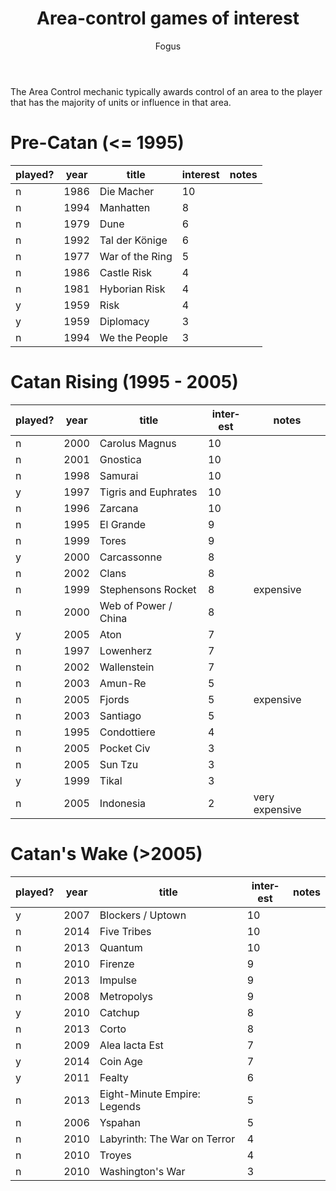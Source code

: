 #+TITLE:     Area-control games of interest
#+AUTHOR:    Fogus
#+EMAIL:     me@fogus.me
#+LANGUAGE:  en

The Area Control mechanic typically awards control of an area to the player that has the majority of units or influence in that area.

* Pre-Catan (<= 1995)

| played? | year | title           | interest | notes |
|---------+------+-----------------+----------+-------|
| n       | 1986 | Die Macher      |       10 |       |
| n       | 1994 | Manhatten       |        8 |       |
| n       | 1979 | Dune            |        6 |       |
| n       | 1992 | Tal der Könige  |        6 |       |
| n       | 1977 | War of the Ring |        5 |       |
| n       | 1986 | Castle Risk     |        4 |       |
| n       | 1981 | Hyborian Risk   |        4 |       |
| y       | 1959 | Risk            |        4 |       |
| y       | 1959 | Diplomacy       |        3 |       |
| n       | 1994 | We the People   |        3 |       |

* Catan Rising (1995 - 2005)

| played? | year | title                | interest | notes          |
|---------+------+----------------------+----------+----------------|
| n       | 2000 | Carolus Magnus       |       10 |                |
| n       | 2001 | Gnostica             |       10 |                |
| n       | 1998 | Samurai              |       10 |                |
| y       | 1997 | Tigris and Euphrates |       10 |                |
| n       | 1996 | Zarcana              |       10 |                |
| n       | 1995 | El Grande            |        9 |                |
| n       | 1999 | Tores                |        9 |                |
| y       | 2000 | Carcassonne          |        8 |                |
| n       | 2002 | Clans                |        8 |                |
| n       | 1999 | Stephensons Rocket   |        8 | expensive      |
| n       | 2000 | Web of Power / China |        8 |                |
| y       | 2005 | Aton                 |        7 |                |
| n       | 1997 | Lowenherz            |        7 |                |
| n       | 2002 | Wallenstein          |        7 |                |
| n       | 2003 | Amun-Re              |        5 |                |
| n       | 2005 | Fjords               |        5 | expensive      |
| n       | 2003 | Santiago             |        5 |                |
| n       | 1995 | Condottiere          |        4 |                |
| n       | 2005 | Pocket Civ           |        3 |                |
| n       | 2005 | Sun Tzu              |        3 |                |
| y       | 1999 | Tikal                |        3 |                |
| n       | 2005 | Indonesia            |        2 | very expensive |

* Catan's Wake (>2005)

| played? | year | title                        | interest | notes |
|---------+------+------------------------------+----------+-------|
| y       | 2007 | Blockers / Uptown            |       10 |       |
| n       | 2014 | Five Tribes                  |       10 |       |
| n       | 2013 | Quantum                      |       10 |       |
| n       | 2010 | Firenze                      |        9 |       |
| n       | 2013 | Impulse                      |        9 |       |
| n       | 2008 | Metropolys                   |        9 |       |
| y       | 2010 | Catchup                      |        8 |       |
| n       | 2013 | Corto                        |        8 |       |
| n       | 2009 | Alea Iacta Est               |        7 |       |
| y       | 2014 | Coin Age                     |        7 |       |
| y       | 2011 | Fealty                       |        6 |       |
| n       | 2013 | Eight-Minute Empire: Legends |        5 |       |
| n       | 2006 | Yspahan                      |        5 |       |
| n       | 2010 | Labyrinth: The War on Terror |        4 |       |
| n       | 2010 | Troyes                       |        4 |       |
| n       | 2010 | Washington's War             |        3 |       |
